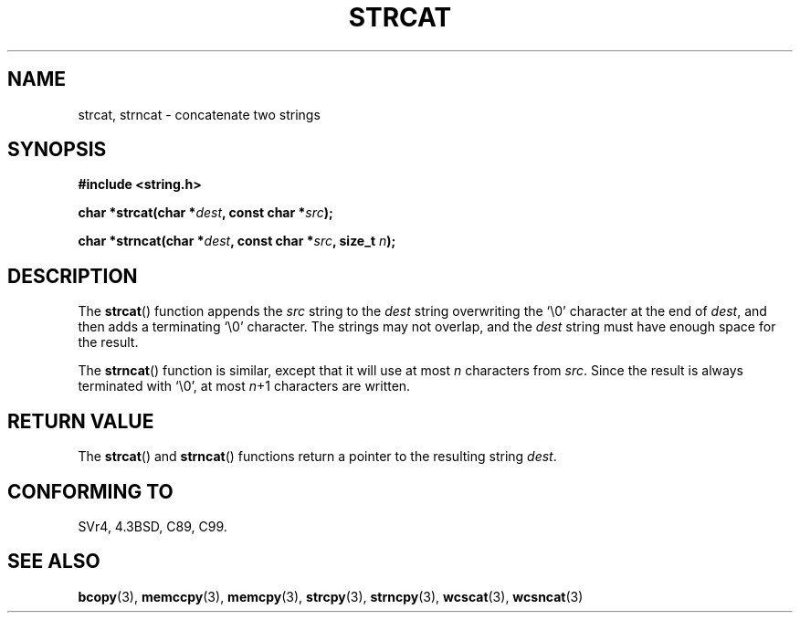 .\" Copyright 1993 David Metcalfe (david@prism.demon.co.uk)
.\"
.\" Permission is granted to make and distribute verbatim copies of this
.\" manual provided the copyright notice and this permission notice are
.\" preserved on all copies.
.\"
.\" Permission is granted to copy and distribute modified versions of this
.\" manual under the conditions for verbatim copying, provided that the
.\" entire resulting derived work is distributed under the terms of a
.\" permission notice identical to this one.
.\"
.\" Since the Linux kernel and libraries are constantly changing, this
.\" manual page may be incorrect or out-of-date.  The author(s) assume no
.\" responsibility for errors or omissions, or for damages resulting from
.\" the use of the information contained herein.  The author(s) may not
.\" have taken the same level of care in the production of this manual,
.\" which is licensed free of charge, as they might when working
.\" professionally.
.\"
.\" Formatted or processed versions of this manual, if unaccompanied by
.\" the source, must acknowledge the copyright and authors of this work.
.\"
.\" References consulted:
.\"     Linux libc source code
.\"     Lewine's _POSIX Programmer's Guide_ (O'Reilly & Associates, 1991)
.\"     386BSD man pages
.\" Modified Sat Jul 24 18:11:47 1993 by Rik Faith (faith@cs.unc.edu)
.TH STRCAT 3  1993-04-11 "GNU" "Linux Programmer's Manual"
.SH NAME
strcat, strncat \- concatenate two strings
.SH SYNOPSIS
.nf
.B #include <string.h>
.sp
.BI "char *strcat(char *" dest ", const char *" src );
.sp
.BI "char *strncat(char *" dest ", const char *" src ", size_t " n );
.fi
.SH DESCRIPTION
The
.BR strcat ()
function appends the \fIsrc\fP string to the
\fIdest\fP string overwriting the `\\0' character at the end of
\fIdest\fP, and then adds a terminating `\\0' character.
The strings may not overlap, and the \fIdest\fP string must have
enough space for the result.
.PP
The
.BR strncat ()
function is similar, except that it will use
at most \fIn\fP characters from \fIsrc\fP.
Since the result is always terminated with `\\0', at most \fIn\fP+1
characters are written.
.SH "RETURN VALUE"
The
.BR strcat ()
and
.BR strncat ()
functions return a pointer
to the resulting string \fIdest\fP.
.SH "CONFORMING TO"
SVr4, 4.3BSD, C89, C99.
.SH "SEE ALSO"
.BR bcopy (3),
.BR memccpy (3),
.BR memcpy (3),
.BR strcpy (3),
.BR strncpy (3),
.BR wcscat (3),
.BR wcsncat (3)
